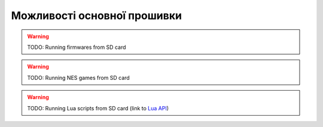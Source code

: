 Можливості основної прошивки
============================

.. warning:: TODO: Running firmwares from SD card

.. warning:: TODO: Running NES games from SD card

.. warning:: TODO: Running Lua scripts from SD card (link to `Lua API </lua.html>`_)
